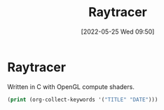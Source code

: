 #+TITLE:       Raytracer
#+DATE:        [2022-05-25 Wed 09:50]
#+DESCRIPTION: A raytracer written in C using OpenGL compute shaders
#+IMAGE:       raytracer.png

* Raytracer
Written in C with OpenGL compute shaders.



#+BEGIN_SRC emacs-lisp
(print (org-collect-keywords '("TITLE" "DATE")))
#+END_SRC
